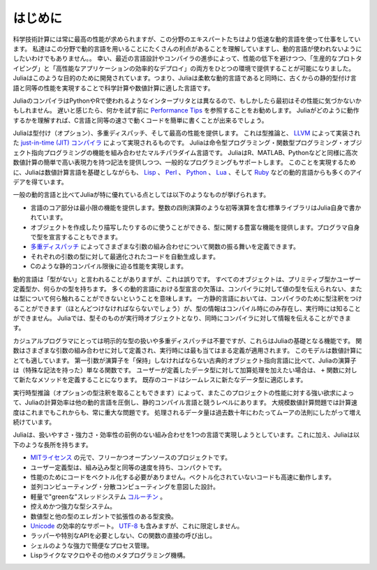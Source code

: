 .. _man-introduction:

**************
はじめに
**************

科学技術計算には常に最高の性能が求められますが、この分野のエキスパートたちはより低速な動的言語を使って仕事をしています。
私達はこの分野で動的言語を用いることにたくさんの利点があることを理解していますし、動的言語が使われないようにしたいわけでもありません。。
幸い、最近の言語設計やコンパイラの進歩によって、性能の低下を避けつつ、「生産的なプロトタイピング」と「高性能なアプリケーションの効率的なデプロイ」の両方をひとつの環境で提供することが可能になりました。
Juliaはこのような目的のために開発されています。つまり、Juliaは柔軟な動的言語であると同時に、古くからの静的型付け言語と同等の性能を実現することで科学計算や数値計算に適した言語です。

JuliaのコンパイラはPythonやRで使われるようなインタープリタとは異なるので、もしかしたら最初はその性能に気づかないかもしれません。
遅いと感じたら、何かを試す前に `Performance Tips <http://docs.julialang.org/en/latest/manual/performance-tips>`_ を参照することをお勧めします。
Juliaがどのように動作するかを理解すれば、C言語と同等の速さで動くコードを簡単に書くことが出来るでしょう。

Juliaは型付け（オプション）、多重ディスパッチ、そして最高の性能を提供します。
これは型推論と、 `LLVM <http://ja.wikipedia.org/wiki/LLVM>`_ によって実装された `just-in-time (JIT) コンパイラ <http://ja.wikipedia.org/wiki/実行時コンパイラ>`_ によって実現されるものです。
Juliaは命令型プログラミング・関数型プログラミング・オブジェクト指向プログラミングの機能を組み合わせたマルチパラダイム言語です。
JuliaはR、MATLAB、Pythonなどと同様に高次数値計算の簡単で高い表現力を持つ記法を提供しつつ、一般的なプログラミングもサポートします。
このことを実現するために、Juliaは数値計算言語を基礎としながらも、 `Lisp <http://ja.wikipedia.org/wiki/LISP>`_ 、
`Perl <http://ja.wikipedia.org/wiki/Perl>`_ 、 `Python <http://ja.wikipedia.org/wiki/Python>`_ 、 `Lua <http://ja.wikipedia.org/wiki/Lua>`_ 、そして
`Ruby <http://ja.wikipedia.org/wiki/Ruby>`_ などの動的言語からも多くのアイデアを得ています。

一般の動的言語と比べてJuliaが特に優れている点としては以下のようなものが挙げられます。

- 言語のコア部分は最小限の機能を提供します。整数の四則演算のような初等演算を含む標準ライブラリはJulia自身で書かれています。
- オブジェクトを作成したり描写したりするのに使うことができる、型に関する豊富な機能を提供します。プログラマ自身で型を宣言することもできます。
- `多重ディスパッチ <http://ja.wikipedia.org/wiki/多重ディスパッチ>`_ によってさまざまな引数の組み合わせについて関数の振る舞いを定義できます。
- それぞれの引数の型に対して最適化されたコードを自動生成します。
- Cのような静的コンパイル限後に迫る性能を実現します。

動的言語は「型がない」と言われることがありますが、これは誤りです。
すべてのオブジェクトは、プリミティブ型かユーザー定義型か、何らかの型を持ちます。
多くの動的言語における型宣言の欠落は、コンパイラに対して値の型を伝えられない、または型について何ら触れることができないということを意味します。
一方静的言語においては、コンパイラのために型注釈をつけることができます（ほとんどつけなければならないでしょう）が、型の情報はコンパイル時にのみ存在し、実行時には知ることができません。
Juliaでは、型そのものが実行時オブジェクトとなり、同時にコンパイラに対して情報を伝えることができます。

カジュアルプログラマにとっては明示的な型の扱いや多重ディスパッチは不要ですが、これらはJuliaの基礎となる機能です。
関数はさまざまな引数の組み合わせに対して定義され、実行時には最も当てはまる定義が適用されます。
このモデルは数値計算にとても適しています。
第一引数が演算子を「保持」しなければならない古典的オブジェクト指向言語に比べて、Juliaの演算子は（特殊な記法を持った）単なる関数です。
ユーザーが定義したデータ型に対して加算処理を加えたい場合は、 ``+`` 関数に対して新たなメソッドを定義することになります。
既存のコードはシームレスに新たなデータ型に適応します。

実行時型推論（オプションの型注釈を取ることもできます）によって、またこのプロジェクトの性能に対する強い欲求によって、Juliaの計算効率は他の動的言語を圧倒し、静的コンパイル言語と競うレベルにあります。
大規模数値計算問題では計算速度はこれまでもこれからも、常に重大な問題です。
処理されるデータ量は過去数十年にわたってムーアの法則にしたがって増え続けています。
 
Juliaは、扱いやすさ・強力さ・効率性の前例のない組み合わせを1つの言語で実現しようとしています。これに加え、Juliaは以下のような長所を持ちます。

- `MITライセンス <https://github.com/JuliaLang/julia/blob/master/LICENSE.md>`_ の元で、フリーかつオープンソースのプロジェクトです。
- ユーザー定義型は、組み込み型と同等の速度を持ち、コンパクトです。
- 性能のためにコードをベクトル化する必要がありません。ベクトル化されていないコードも高速に動作します。
- 並列コンピューティング・分散コンピューティングを意図した設計。
- 軽量で"greenな"スレッドシステム `コルーチン <http://ja.wikipedia.org/wiki/コルーチン>`_ 。
- 控えめかつ強力な型システム。
- 数値型と他の型のエレガントで拡張性のある型変換。
- `Unicode <http://ja.wikipedia.org/wiki/Unicode>`_ の効率的なサポート。 `UTF-8 <http://ja.wikipedia.org/wiki/UTF-8>`_ も含みますが、これに限定しません。
- ラッパーや特別なAPIを必要としない、Cの関数の直接の呼び出し。
- シェルのような強力で簡便なプロセス管理。
- Lispライクなマクロやその他のメタプログラミング機構。


